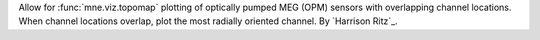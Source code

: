 Allow for :func:`mne.viz.topomap` plotting of optically pumped MEG (OPM) sensors with overlapping channel locations. When channel locations overlap, plot the most radially oriented channel. By `Harrison Ritz`_.
